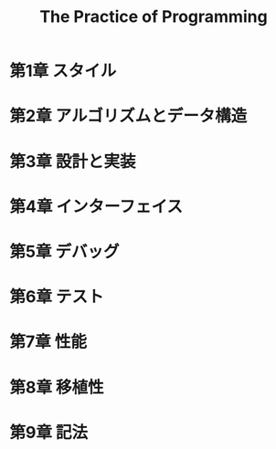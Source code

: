 #+TITLE: The Practice of Programming
#+TODO 再読が必要 まぁまぁわかった | 理解できた
* 第1章 スタイル
* 第2章 アルゴリズムとデータ構造
* 第3章 設計と実装
* 第4章 インターフェイス
* 第5章 デバッグ
* 第6章 テスト
* 第7章 性能
* 第8章 移植性
* 第9章 記法

